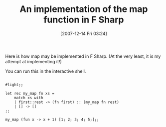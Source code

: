 #+POSTID: 10
#+DATE: [2007-12-14 Fri 03:24]
#+OPTIONS: toc:nil num:nil todo:nil pri:nil tags:nil ^:nil TeX:nil
#+CATEGORY: Article
#+TAGS: .NET, F Sharp, Programming Language
#+TITLE: An implementation of the map function in F Sharp

Here is how map may be implemented in F Sharp. (At the very least, it is my attempt at implementing it!)

You can run this in the interactive shell.


#+BEGIN_EXAMPLE
    
#light;;

let rec my_map fn xs =
    match xs with
    | first::rest -> (fn first) :: (my_map fn rest)
    | [] -> []
;;

my_map (fun x -> x + 1) [1; 2; 3; 4; 5;];;

#+END_EXAMPLE



